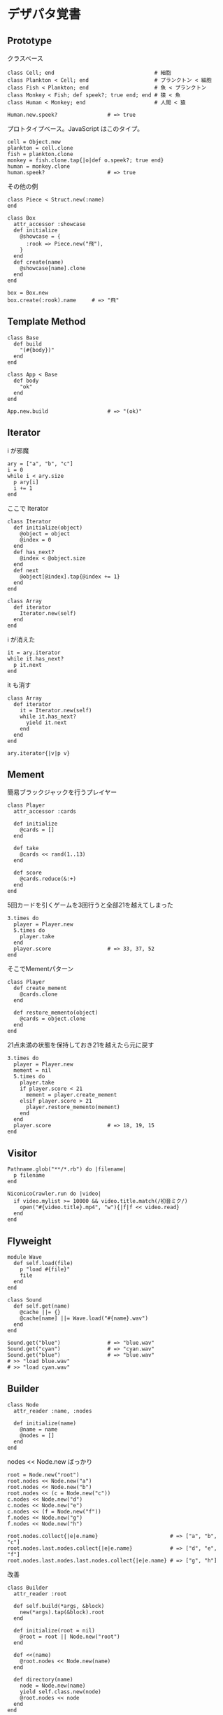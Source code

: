 #+OPTIONS: toc:nil num:nil author:nil creator:nil \n:nil |:t
#+OPTIONS: @:t ::t ^:t -:t f:t *:t <:t

* デザパタ覚書

** Prototype

   クラスベース

   : class Cell; end                                # 細胞
   : class Plankton < Cell; end                     # プランクトン < 細胞
   : class Fish < Plankton; end                     # 魚 < プランクトン
   : class Monkey < Fish; def speek?; true end; end # 猿 < 魚
   : class Human < Monkey; end                      # 人間 < 猿
   :
   : Human.new.speek?                # => true

   プロトタイプベース。JavaScript はこのタイプ。

   : cell = Object.new
   : plankton = cell.clone
   : fish = plankton.clone
   : monkey = fish.clone.tap{|o|def o.speek?; true end}
   : human = monkey.clone
   : human.speek?                    # => true

   その他の例

   : class Piece < Struct.new(:name)
   : end
   :
   : class Box
   :   attr_accessor :showcase
   :   def initialize
   :     @showcase = {
   :       :rook => Piece.new("飛"),
   :     }
   :   end
   :   def create(name)
   :     @showcase[name].clone
   :   end
   : end
   :
   : box = Box.new
   : box.create(:rook).name     # => "飛"

** Template Method

   : class Base
   :   def build
   :     "(#{body})"
   :   end
   : end
   :
   : class App < Base
   :   def body
   :     "ok"
   :   end
   : end
   :
   : App.new.build                   # => "(ok)"

** Iterator

   i が邪魔

   : ary = ["a", "b", "c"]
   : i = 0
   : while i < ary.size
   :   p ary[i]
   :   i += 1
   : end

   ここで Iterator

   : class Iterator
   :   def initialize(object)
   :     @object = object
   :     @index = 0
   :   end
   :   def has_next?
   :     @index < @object.size
   :   end
   :   def next
   :     @object[@index].tap{@index += 1}
   :   end
   : end
   :
   : class Array
   :   def iterator
   :     Iterator.new(self)
   :   end
   : end

   i が消えた

   : it = ary.iterator
   : while it.has_next?
   :   p it.next
   : end

   it も消す

   : class Array
   :   def iterator
   :     it = Iterator.new(self)
   :     while it.has_next?
   :       yield it.next
   :     end
   :   end
   : end
   :
   : ary.iterator{|v|p v}

** Mement

   簡易ブラックジャックを行うプレイヤー

   : class Player
   :   attr_accessor :cards
   :
   :   def initialize
   :     @cards = []
   :   end
   :
   :   def take
   :     @cards << rand(1..13)
   :   end
   :
   :   def score
   :     @cards.reduce(&:+)
   :   end
   : end

   5回カードを引くゲームを3回行うと全部21を越えてしまった

   : 3.times do
   :   player = Player.new
   :   5.times do
   :     player.take
   :   end
   :   player.score                  # => 33, 37, 52
   : end

   そこでMementパターン

   : class Player
   :   def create_mement
   :     @cards.clone
   :   end
   :
   :   def restore_memento(object)
   :     @cards = object.clone
   :   end
   : end

   21点未満の状態を保持しておき21を越えたら元に戻す

   : 3.times do
   :   player = Player.new
   :   mement = nil
   :   5.times do
   :     player.take
   :     if player.score < 21
   :       mement = player.create_mement
   :     elsif player.score > 21
   :       player.restore_memento(mement)
   :     end
   :   end
   :   player.score                  # => 18, 19, 15
   : end

** Visitor

   : Pathname.glob("**/*.rb") do |filename|
   :   p filename
   : end

   : NiconicoCrawler.run do |video|
   :   if video.mylist >= 10000 && video.title.match(/初音ミク/)
   :     open("#{video.title}.mp4", "w"){|f|f << video.read}
   :   end
   : end

** Flyweight

   : module Wave
   :   def self.load(file)
   :     p "load #{file}"
   :     file
   :   end
   : end
   :
   : class Sound
   :   def self.get(name)
   :     @cache ||= {}
   :     @cache[name] ||= Wave.load("#{name}.wav")
   :   end
   : end
   :
   : Sound.get("blue")               # => "blue.wav"
   : Sound.get("cyan")               # => "cyan.wav"
   : Sound.get("blue")               # => "blue.wav"
   : # >> "load blue.wav"
   : # >> "load cyan.wav"

** Builder

   : class Node
   :   attr_reader :name, :nodes
   :
   :   def initialize(name)
   :     @name = name
   :     @nodes = []
   :   end
   : end

   nodes << Node.new ばっかり

   : root = Node.new("root")
   : root.nodes << Node.new("a")
   : root.nodes << Node.new("b")
   : root.nodes << (c = Node.new("c"))
   : c.nodes << Node.new("d")
   : c.nodes << Node.new("e")
   : c.nodes << (f = Node.new("f"))
   : f.nodes << Node.new("g")
   : f.nodes << Node.new("h")

   : root.nodes.collect{|e|e.name}                       # => ["a", "b", "c"]
   : root.nodes.last.nodes.collect{|e|e.name}            # => ["d", "e", "f"]
   : root.nodes.last.nodes.last.nodes.collect{|e|e.name} # => ["g", "h"]

   改善

   : class Builder
   :   attr_reader :root
   :
   :   def self.build(*args, &block)
   :     new(*args).tap(&block).root
   :   end
   :
   :   def initialize(root = nil)
   :     @root = root || Node.new("root")
   :   end
   :
   :   def <<(name)
   :     @root.nodes << Node.new(name)
   :   end
   :
   :   def directory(name)
   :     node = Node.new(name)
   :     yield self.class.new(node)
   :     @root.nodes << node
   :   end
   : end

   簡潔になった

   : root = Builder.build do |o|
   :   o << "a"
   :   o << "b"
   :   o.directory("c") do |c|
   :     c << "d"
   :     c << "e"
   :     c.directory("f") do |f|
   :       f << "g"
   :       f << "h"
   :     end
   :   end
   : end

   結果も同じ

   : root.nodes.collect{|e|e.name}                       # => ["a", "b", "c"]
   : root.nodes.last.nodes.collect{|e|e.name}            # => ["d", "e", "f"]
   : root.nodes.last.nodes.last.nodes.collect{|e|e.name} # => ["g", "h"]

*** mail gem の例

    これだと面倒なので

    : mail = Mail.new
    : mail.from    = Mail::AddressContainer.new("alice <alice@example.net>")
    : mail.to      = Mail::AddressContainer.new("bob <bob@example.net>")
    : mail.subject = "題名"
    : mail.body    = Mail::Body.new("本文")

    改善

    : mail = Mail.new
    : mail.from    = "alice <alice@example.net>"
    : mail.to      = "bob <alice@example.net>"
    : mail.subject = "題名"
    : mail.body    = "本文"

    内部でこっそりインスタンスを生成している

    : mail.from.class    # => Mail::AddressContainer
    : mail.to.class      # => Mail::AddressContainer
    : mail.subject.class # => String
    : mail.body.class    # => Mail::Body

** State

   : class OpenState
   :   def board
   :     "営業中"
   :   end
   : end
   :
   : class CloseState
   :   def board
   :     "準備中"
   :   end
   : end
   :
   : class Shop
   :   def change_state(hour)
   :     if (11..17).include?(hour)
   :       @state = OpenState.new
   :     else
   :       @state = CloseState.new
   :     end
   :   end
   :   def board
   :     @state.board
   :   end
   : end
   :
   : shop = Shop.new
   : shop.change_state(10)
   : shop.board                      # => "準備中"
   : shop.change_state(11)
   : shop.board                      # => "営業中"

** Facade

   何をやってんのかわからない

   : from = User.find_by_name("alice") || User.find_by_name("admin")
   : to = User.find_by_name!("bob")
   : transaction do
   :   message = Message.new(:date => Time.current)
   :   message.from = from
   :   message.to = to
   :   message.body = "こんちは".toutf8
   :   if message.valid?
   :     ...
   :   end
   :   message.save!
   : end

   改善

   : Message.deliver(:from => "alice", :to => "bob", :body => "こんちは")

** Bridge

   機能の階層と実装の階層を分けるって言ってもStrategyと何が違うのかよくわからない。
   要はDRYにしとけば拡張が楽ちんことらしい。
   以下のコードは x y の実装2つと、囲まない囲むの2つの機能を組み合わせると2x2で4つのクラスが必要になる。
   このまま拡張していって実装と機能がそれぞれ10個あると100個のクラスを作らないといけない。

   : class A
   :   def run
   :     "x"
   :   end
   : end
   :
   : class B
   :   def run
   :     "y"
   :   end
   : end
   :
   : class AA < A
   :   def run
   :     "(x)"
   :   end
   : end
   :
   : class BB < B
   :   def run
   :     "(y)"
   :   end
   : end

   改善

   : class A
   :   def initialize(obj)
   :     @obj = obj
   :   end
   :   def run
   :     @obj
   :   end
   : end
   :
   : class AA < A
   :   def run
   :     "(#{@obj})"
   :   end
   : end

** Decorator

   このクラスの

   : class User
   :   def name
   :     "alice"
   :   end
   : end

   インスタンスを渡してラップするのが普通

   : class UserDecorator
   :   def initialize(object)
   :     @object = object
   :   end
   :   def to_xxx
   :     "(#{@object.name})"
   :   end
   : end
   :
   : UserDecorator.new(User.new).to_xxx # => "(alice)"

   もっとシンプルにするなら

   : require "delegate"
   :
   : class UserDecorator < SimpleDelegator
   :   def to_xxx
   :     "(#{name})"
   :   end
   : end
   :
   : UserDecorator.new(User.new).to_xxx # => "(alice)"

   というか最初から継承してみる

   : class UserDecorator < User
   :   def to_xxx
   :     "(#{name})"
   :   end
   : end
   :
   : UserDecorator.new.to_xxx # => "(alice)"

   継承なら DelegateClass でもできるようだけど利点がよくわからない。Userが重複しているのが気持ち悪い。

   : require "delegate"
   :
   : class UserDecorator < DelegateClass(User)
   :   def initialize
   :     super(User.new)
   :   end
   :   def to_xxx
   :     "(#{name})"
   :   end
   : end
   :
   : UserDecorator.new.to_xxx # => "(alice)"

** Observer

   実行結果が不要なときに使う。
   結果が必要ならStrategyへ。
   Observer側に player を渡して player.add_observer(self) は、くどいのでやらない。

   密結合状態を

   : class Player
   :   def initialize
   :     @paint = Paint.new
   :     @network = Network.new
   :   end
   :
   :   def notify
   :     if @paint
   :       @paint.font(0, 0, status)
   :     end
   :     if @network
   :       @network.post(status)
   :     end
   :   end
   : end

   解消

   : class Player
   :   attr_accessor :observers
   :   def initialize
   :     @observers = []
   :   end
   :   def notify
   :     @observers.each do |observer|
   :       observer.update(self)
   :     end
   :   end
   : end
   :
   : player = Player.new
   : player.observers << Paint.new
   : player.observers << Network.new

*** 標準ライブラリ

    : require "observer"
    : class Player
    :   include Observable
    :   def notify
    :     changed
    :     notify_observers(self)
    :   end
    : end
    :
    : player = Player.new
    : player.add_observer(Paint.new)
    : player.add_observer(Network.new)
    : player.notify

    自分をオブザーバーにしてもいい

    : require "observer"
    : class Player
    :   include Observable
    :   def initialize
    :     add_observer(self)
    :   end
    :   def notify
    :     changed
    :     notify_observers(self)
    :   end
    :   def update(player)
    :     player                      # => #<Player:0x007ff9098472e0 ...>
    :   end
    : end
    :
    : player = Player.new
    : player.notify

** Singleton

   グローバル変数を使うぐらいなら

   : class C
   :   private_class_method :new
   :   def self.instance
   :     @instance ||= new
   :   end
   : end
   :
   : C.instance # => #<C:0x007f98e404a518>
   : C.instance # => #<C:0x007f98e404a518>

   標準ライブラリを使った場合

   : require "singleton"
   : class C
   :   include Singleton
   : end
   : C.instance # => #<C:0x007f98e509f558>
   : C.instance # => #<C:0x007f98e509f558>

** Strategy

   基本形

   : class Random
   :   def next
   :     rand(7)
   :   end
   : end
   :
   : class RedOnly
   :   def next
   :     6
   :   end
   : end
   :
   : # テトリミノのツモはダイス次第
   : class Player
   :   def initialize(dice)
   :     @dice = dice
   :   end
   :   def run
   :     7.times.collect{@dice.next}
   :   end
   : end
   :
   : Player.new(Random.new).run  # => [1, 5, 4, 1, 0, 0, 6]
   : Player.new(RedOnly.new).run # => [6, 6, 6, 6, 6, 6, 6]

   Rubyなら

   : class Player
   :   def initialize(&dice)
   :     @dice = dice
   :   end
   :   def run
   :     7.times.collect{@dice.call}
   :   end
   : end
   :
   : Player.new{rand(7)}.run  # => [2, 5, 5, 6, 6, 2, 0]
   : Player.new{6}.run        # => [6, 6, 6, 6, 6, 6, 6]

   これでクラスが爆発しなくなる

** Adapter

   ダメなクラスを

   : class Color
   :   def red
   :     "#00f"
   :   end
   : end

   ラップして再利用

   : class Palette < Color
   :   alias blue red
   : end
   : Palette.new.blue # => "#00f"

** シンプルなDSL

   : class Expression
   : end
   :
   : class Value < Expression
   :   def initialize(value)
   :     @value = value
   :   end
   :   def evaluate
   :     @value
   :   end
   : end
   :
   : class Add < Expression
   :   def initialize(left, right)
   :     @left, @right = left, right
   :   end
   :   def evaluate
   :     @left.evaluate + @right.evaluate
   :   end
   : end
   :
   : def A(l, r)
   :   Add.new(Value.new(l), Value.new(r))
   : end
   :
   : expr = A 1, 2
   : expr.evaluate # => 3

*** DSLの応用 - 他のコードに変換

    : class Expression
    : end
    :
    : class Value < Expression
    :   attr_accessor :value
    :   def initialize(value)
    :     @value = value
    :   end
    :   def evaluate
    :     ["mov  ax, #{@value}"]
    :   end
    : end
    :
    : class Add < Expression
    :   def initialize(left, right)
    :     @left, @right = left, right
    :   end
    :   def evaluate
    :     code = []
    :     code << @left.evaluate
    :     code << "mov  dx, ax"
    :     code << @right.evaluate
    :     code << "add  ax, dx"
    :   end
    : end
    :
    : def A(l, r)
    :   Add.new(Value.new(l), Value.new(r))
    : end
    :
    : expr = A 1, 2
    : puts expr.evaluate
    : # >> mov  ax, 1
    : # >> mov  dx, ax
    : # >> mov  ax, 2
    : # >> add  ax, dx

** GoFのデザパタ

#+ATTR_HTML: border="1" rules="all" frame="all"
   | 名前                      | 意味                                               |
   |---------------------------+----------------------------------------------------|
   | Iterator                  | 1つ1つ数え上げる                                   |
   | Adapter                   | 一皮かぶせて再利用                                 |
   | Template Method           | 具体的な処理をサブクラスに任せる                   |
   | Factory Method            | インスタンス作成をサブクラスに任せる               |
   | Singleton                 | たった１つのインスタンス                           |
   | Prototype                 | コピーしてインスタンスを作る                       |
   | Builder                   | 複雑なインスタンスを組み立てる                     |
   | Abstract Factory          | 関連する部品を組み合わせて部品を作る               |
   | Bridge                    | 機能の階層と実装の階層を分ける                     |
   | Strategy                  | アルゴリズムをごっそり切り替える                   |
   | Composite                 | 容器と中身の同一視                                 |
   | Decorator                 | 飾り枠と中身の同一視                               |
   | Visitor                   | 構造を渡り歩きながら仕事をする                     |
   | Chain of Responsibility   | 責任のたらい回し                                   |
   | Facade                    | シンプルな窓口                                     |
   | Mediator                  | 相手は相談役一人だけ                               |
   | Observer                  | 状態の変化を通知する                               |
   | Memento                   | 状態を保存する                                     |
   | State                     | 状態をクラスとして表現する                         |
   | Flyweight                 | 同じ物を共有して無駄を無くす                       |
   | Proxy                     | 必要になってから作る                               |
   | Command                   | 命令をクラスにする                                 |
   | Interpreter               | 文法規則をクラスで表現する                         |
   | Single Threaded Execution | この橋を渡れるのはたった一人                       |
   | Immutable                 | 壊したくとも壊せない                               |
   | Guarded Suspension        | 用意が出来るまで待っててね                         |
   | Balking                   | 必要なかったらやめちゃおう                         |
   | Producer-Consumer         | 私が作りあなたが使う                               |
   | Read-Write Lock           | みんなで読んでもいいけど、読んでる間は書いちゃだめ |
   | Thread-Per-Message        | この仕事、やっといてね                             |
   | Worker Thread             | 仕事がくるまで待ち仕事がきたら働く                 |
   | Future                    | 引き換え券を、お先にどうぞ                         |
   | Two-Phase Terminatin      | あとかだづけしてから、おやすみなさい               |
   | Thread-Specific Storage   | スレッドごとのコインロッカー                       |
   | Active Object             | 非同期メッセージを受け取る、能動的なオブジェクト   |
